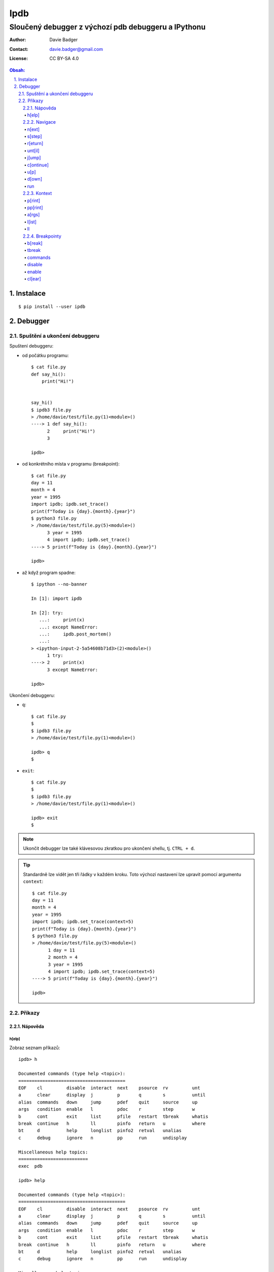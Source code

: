 ======
 Ipdb
======
------------------------------------------------------
 Sloučený debugger z výchozí pdb debuggeru a IPythonu
------------------------------------------------------

:Author: Davie Badger
:Contact: davie.badger@gmail.com
:License: CC BY-SA 4.0

.. contents:: Obsah:

.. sectnum::
   :depth: 3
   :suffix: .

Instalace
=========

::

   $ pip install --user ipdb

Debugger
========

Spuštění a ukončení debuggeru
-----------------------------

Spuštení debuggeru:

* od počátku programu::

     $ cat file.py
     def say_hi():
         print("Hi!")


     say_hi()
     $ ipdb3 file.py
     > /home/davie/test/file.py(1)<module>()
     ----> 1 def say_hi():
           2     print("Hi!")
           3

     ipdb>

* od konkrétního místa v programu (breakpoint)::

     $ cat file.py
     day = 11
     month = 4
     year = 1995
     import ipdb; ipdb.set_trace()
     print(f"Today is {day}.{month}.{year}")
     $ python3 file.py
     > /home/davie/test/file.py(5)<module>()
           3 year = 1995
           4 import ipdb; ipdb.set_trace()
     ----> 5 print(f"Today is {day}.{month}.{year}")

     ipdb>

* až když program spadne::

     $ ipython --no-banner

     In [1]: import ipdb

     In [2]: try:
        ...:     print(x)
        ...: except NameError:
        ...:     ipdb.post_mortem()
        ...:
     > <ipython-input-2-5a54608b71d3>(2)<module>()
           1 try:
     ----> 2     print(x)
           3 except NameError:

     ipdb>

Ukončení debuggeru:

* ``q``::

     $ cat file.py
     $
     $ ipdb3 file.py
     > /home/davie/test/file.py(1)<module>()

     ipdb> q
     $

* ``exit``::

     $ cat file.py
     $
     $ ipdb3 file.py
     > /home/davie/test/file.py(1)<module>()

     ipdb> exit
     $

.. note::

   Ukončit debugger lze také klávesovou zkratkou pro ukončení shellu, tj.
   ``CTRL + d``.

.. tip::

   Standardně lze vidět jen tři řádky v každém kroku. Toto výchozí nastavení
   lze upravit pomocí argumentu ``context``::

      $ cat file.py
      day = 11
      month = 4
      year = 1995
      import ipdb; ipdb.set_trace(context=5)
      print(f"Today is {day}.{month}.{year}")
      $ python3 file.py
      > /home/davie/test/file.py(5)<module>()
            1 day = 11
            2 month = 4
            3 year = 1995
            4 import ipdb; ipdb.set_trace(context=5)
      ----> 5 print(f"Today is {day}.{month}.{year}")

      ipdb>

Příkazy
-------

Nápověda
^^^^^^^^

h[elp]
""""""

Zobraz seznam příkazů::

   ipdb> h

   Documented commands (type help <topic>):
   ========================================
   EOF    cl         disable  interact  next    psource  rv         unt
   a      clear      display  j         p       q        s          until
   alias  commands   down     jump      pdef    quit     source     up
   args   condition  enable   l         pdoc    r        step       w
   b      cont       exit     list      pfile   restart  tbreak     whatis
   break  continue   h        ll        pinfo   return   u          where
   bt     d          help     longlist  pinfo2  retval   unalias
   c      debug      ignore   n         pp      run      undisplay

   Miscellaneous help topics:
   ==========================
   exec  pdb

   ipdb> help

   Documented commands (type help <topic>):
   ========================================
   EOF    cl         disable  interact  next    psource  rv         unt
   a      clear      display  j         p       q        s          until
   alias  commands   down     jump      pdef    quit     source     up
   args   condition  enable   l         pdoc    r        step       w
   b      cont       exit     list      pfile   restart  tbreak     whatis
   break  continue   h        ll        pinfo   return   u          where
   bt     d          help     longlist  pinfo2  retval   unalias
   c      debug      ignore   n         pp      run      undisplay

   Miscellaneous help topics:
   ==========================
   exec  pdb

Zobraz nápovědu pro konkrétní debugger příkaz::

   ipdb> h n
   n(ext)
           Continue execution until the next line in the current function
           is reached or it returns.
   ipdb>

.. note::

   Pokud je třeba vytvořit proměnnou pro otestování, tak tato proměnná
   nesmí obsahovat stejný název jako zabudované příkazy v debuggeru::

      ipdb> h = 1
      *** No help for '1'

   Pro zamezení kolize proměnných je nutné použít prefix ``!``::

      ipdb> !h = 1
      ipdb> !h
      1

.. tip::

   Alternativně místo ``h`` lze použít i ``?``::

      ipdb> ? h
      h(elp)
              Without argument, print the list of available commands.
              With a command name as argument, print help about that command.
              "help pdb" shows the full pdb documentation.
              "help exec" gives help on the ! command.
      ipdb>

Navigace
^^^^^^^^

n[ext]
""""""

Spusť kód na daném řádku označený symbolem ``---->`` a skoč na další řádek::

   $ cat file.py
   day = 11
   month = 4
   year = 1995
   print(f"Today is {day}.{month}.{year}")
   $ ipdb3 file.py
   > /home/davie/test/f1le.py(1)<module>()
   ----> 1 day = 11
         2 month = 4
         3 year = 1995

   ipdb> day
   *** NameError: name 'day' is not defined
   ipdb> n
   > /home/davie/test/file.py(2)<module>()
         1 day = 11
   ----> 2 month = 4
         3 year = 1995

   ipdb> day
   11

s[step]
"""""""

Spusť kód na daném řádku a skoč na další řádek nebo dovnitř funkce či metody::

   $ cat file.py
   def say_hi(name):
       print(f"Hi {name}!")


   say_hi("Davie")
   say_hi("Jacob")
   $ ipdb3 file.py
   > /home/davie/test/file.py(1)<module>()
   ----> 1 def say_hi(name):
         2     print(f"Hi {name}!")
         3

   ipdb> n
   > /home/davie/test/file.py(6)<module>()
         3
         4
   ----> 5 say_hi("Davie")

   ipdb> s
   --Call--
   > /home/davie/test/file.py(1)say_hi()
   ----> 1 def say_hi(name):
         2     print(f"Hi {name}!")
         3

   ipdb> n
   > /home/davie/test/file.py(2)say_hi()
         1 def say_hi(name):
   ----> 2     print(f"Hi {name}!")
         3

   ipdb> n
   Hi Davie!
   --Return--
   None
   > /home/davie/test/file.py(2)say_hi()
         1 def say_hi(name):
   ----> 2     print(f"Hi {name}!")
         3

   ipdb> n
   --Return--
   None
   > /home/davie/test/file.py(5)<module>()
         3
         4
         5 say_hi("Davie")

.. note::

   Pomocí příkazu ``n`` se nelze dostat dovnitř funkce::

      $ ipdb3 file.py
      > /home/davie/test/file.py(1)<module>()
      ----> 1 def say_hi(name):
            2     print(f"Hi {name}!")
            3

      ipdb> n
      > /home/davie/test/file.py(5)<module>()
            3
            4
      ----> 5 say_hi("Davie")

      ipdb> n
      Hi Davie!
      --Return--
      None
      > /home/davie/test/file.py(5)<module>()
            3
            4
      ----> 5 say_hi("Davie")

.. tip::

   Pomocí příkazu ``w[here]`` lze zjistit celé zanoření, kde se přesně nacházím
   po skoku dovnitř funkcí::

      $ cat file.py
      def say_hi(name):
          print(f"Hi {name}!")


      say_hi("Davie")
      $ ipdb3 file.py
      > /home/davie/test/file.py(1)<module>()
      ----> 1 def say_hi(name):
            2     print(f"Hi {name}!")
            3

      ipdb> n
      > /home/davie/test/file.py(5)<module>()
            3
            4
      ----> 5 say_hi("Davie")

      ipdb> s
      --Call--
      > /home/davie/test/file.py(1)say_hi()
      ----> 1 def say_hi(name):
            2     print(f"Hi {name}!")
            3

      ipdb> w
        /usr/lib/python3.6/bdb.py(431)run()
          430         try:
      --> 431             exec(cmd, globals, locals)
          432         except BdbQuit:

        <string>(1)<module>()

        /home/davie/test/file.py(5)<module>()
            3
            4
      ----> 5 say_hi("Davie")

      > /home/davie/test/file.py(1)say_hi()
      ----> 1 def say_hi(name):
            2     print(f"Hi {name}!")
            3

r[eturn]
""""""""

Spusť kód až na konec funkce a setrvej na posledním řádku funkce::

   $ cat file.py
   def say_hi(name):
       print(f"Hi {name}!")


   say_hi("Davie")
   $ ipdb3 file.py
   > /home/davie/test/file.py(1)<module>()
   ----> 1 def say_hi(name):
         2     print(f"Hi {name}!")
         3

   ipdb> n
   > /home/davie/test/file.py(5)<module>()
         3
         4
   ----> 5 say_hi("Davie")

   ipdb> s
   --Call--
   > /home/davie/test/file.py(1)say_hi()
   ----> 1 def say_hi(name):
         2     print(f"Hi {name}!")
         3

   ipdb> r
   Hi Davie!
   --Return--
   None
   > /home/davie/test/file.py(2)say_hi()
         1 def say_hi(name):
   ----> 2     print(f"Hi {name}!")
         3

   ipdb> n
   --Return--
   None
   > /home/davie/test/file.py(5)<module>()
         3
         4
   ----> 5 say_hi("Davie")

.. note::

   Mimo funkci se spustí kód až do konce programu.

.. tip::

   Vrátít se zpátky na místo, odkud byla funkce zavolána bez potřeby vidět
   znovu návratou hodnotu lze příkazem ``u[p]``::

      $ cat file.py
      def say_hi(name):
          print(f"Hi {name}!")


      say_hi("Davie")
      $ ipdb3 file.py
      > /home/davie/test/file.py(1)<module>()
      ----> 1 def say_hi(name):
            2     print(f"Hi {name}!")
            3

      ipdb> n
      > /home/davie/test/file.py(5)<module>()
            3
            4
      ----> 5 say_hi("Davie")

      ipdb> s
      --Call--
      > /home/davie/test/file.py(1)say_hi()
      ----> 1 def say_hi(name):
            2     print(f"Hi {name}!")
            3

      ipdb> r
      Hi Davie!
      --Return--
      None
      > /home/davie/test/file.py(2)say_hi()
            1 def say_hi(name):
      ----> 2     print(f"Hi {name}!")
            3

      ipdb> u
      > /home/davie/test/file.py(5)<module>()
            3
            4
      ----> 5 say_hi("Davie")

   Zpět dovnitř funkce se pak lze vrátit pomocí příkazu ``d[own]``::

      $ cat file.py
      def say_hi(name):
          print(f"Hi {name}!")


      say_hi("Davie")
      $ ipdb3 file.py
      > /home/davie/test/file.py(1)<module>()
      ----> 1 def say_hi(name):
            2     print(f"Hi {name}!")
            3

      ipdb> n
      > /home/davie/test/file.py(5)<module>()
            3
            4
      ----> 5 say_hi("Davie")

      ipdb> d
      *** Newest frame
      ipdb> s
      --Call--
      > /home/davie/test/file.py(1)say_hi()
      ----> 1 def say_hi(name):
            2     print(f"Hi {name}!")
            3

      ipdb> u
      > /home/davie/test/file.py(5)<module>()
            3
            4
      ----> 5 say_hi("Davie")

      ipdb> d
      > /home/davie/test/file.py(1)say_hi()
      ----> 1 def say_hi(name):
            2     print(f"Hi {name}!")
            3

unt[il]
"""""""

Pokračuj v exekuci kódu až do daného řádku::

   $ cat file.py
   day = 11
   month = 4
   year = 1995
   print(f"Today is {day}.{month}.{year}")
   $ ipdb3 file.py
   > /home/davie/test/file.py(1)<module>()
   ----> 1 day = 11
         2 month = 4
         3 year = 1995

   ipdb> unt 3
   > /home/davie/test/file.py(3)<module>()
         2 month = 4
   ----> 3 year = 1995
         4 print(f"Today is {day}.{month}.{year}")

   ipdb> p year
   *** NameError: name 'year' is not defined
   ipdb> p month
   4

.. note::

   Pomocí ``unt`` příkazu lze efektivně nechat doběhnout smyčku namísto
   neustáleho mačkání ``n`` příkazu.

j[ump]
""""""

Skoč dopředu nebo dozadu na konkrétní řádek v souboru::

   $ cat file.py
   day = 11
   month = 4
   year = 1995
   print(f"Today is {day}.{month}.{year}")
   $ ipdb3 file.py
   > /home/davie/test/f1le.py(1)<module>()
   ----> 1 day = 11
         2 month = 4
         3 year = 1995

   ipdb> j 3
   > /home/davie/test/file.py(3)<module>()
         2 month = 4
   ----> 3 year = 1995
         4 print(f"Today is {day}.{month}.{year}")

   ipdb> j 2
   > /home/davie/test/file.py(2)<module>()
         1 day = 11
   ----> 2 month = 4
         3 year = 1995

.. note::

   Při skočení na jiný řádek v souboru se budou předchozí řádky ignorovat
   a nebudou se vůbec spouštět::

      $ cat file.py
      day = 11
      month = 4
      year = 1995
      print(f"Today is {day}.{month}.{year}")
      $ ipdb3 file.py
      > /home/davie/test/file.py(1)<module>()
      ----> 1 day = 11
            2 month = 4
            3 year = 1995

      ipdb> j 3
      > /home/davie/test/file.py(3)<module>()
            2 month = 4
      ----> 3 year = 1995
            4 print(f"Today is {day}.{month}.{year}")

      ipdb> p month
      *** NameError: name 'month' is not defined

c[ontinue]
""""""""""

Pokračuj v exekuci kódu, dokud program nenarazí na další breakpoint::

   $ cat file.py
   day = 11
   month = 4
   year = 1995
   print(f"Today is {day}.{month}.{year}")
   $ ipdb3 file.py
   > /home/davie/test/file.py(1)<module>()
   ----> 1 day = 11
         2 month = 4
         3 year = 1995

   ipdb> c
   Today is 11.4.1995
   The program finished and will be restarted
   > /home/davie/test/file.py(1)<module>()
   ----> 1 day = 11
         2 month = 4
         3 year = 1995

   ipdb> b 3
   Breakpoint 1 at /home/davie/test/file.py:3
   ipdb> c
   > /home/davie/test/file.py(3)<module>()
         2 month = 4
   1---> 3 year = 1995
         4 print(f"Today is {day}.{month}.{year}")

.. note::

   Pokud se v debuggeru nenachází breakpoint, tak se nechá program doběhnout
   a pak znova zrestartovat na začátek.

u[p]
""""

Vrať se zpátky o úroveň / úrovně nahoru v tracebacku::

   $ cat file.py
   def countdown(n):
       import ipdb; ipdb.set_trace()

       if n <= 0:
           print("GO")
       else:
           print(n)

           countdown(n - 1)


   countdown(3)
   $ python3 file.py
   > /home/davie/test/file.py(4)countdown()
         3
   ----> 4     if n <= 0:
         5         print("GO")

   ipdb> p n
   3
   ipdb> c
   3
   > /home/davie/test/file.py(4)countdown()
         3
   ----> 4     if n <= 0:
         5         print("GO")

   ipdb> p n
   2
   ipdb> c
   2
   > /home/davie/test/file.py(4)countdown()
         3
   ----> 4     if n <= 0:
         5         print("GO")

   ipdb> p n
   1
   ipdb> c
   1
   > /home/davie/test/file.py(4)countdown()
         3
   ----> 4     if n <= 0:
         5         print("GO")

   ipdb> p n
   0
   ipdb> u
   > /home/davie/test/file.py(4)countdown()
         3
   ----> 4     if n <= 0:
         5         print("GO")

   ipdb> p n
   1
   ipdb> u 2
   > /home/davie/test/file.py(9)countdown()
         8
   ----> 9         countdown(n - 1)
        10

   ipdb> p n
   3
   ipdb> u
   > /home/davie/test/file.py(12)<module>()
        10
        11
   ---> 12 countdown(3)

   ipdb> u
   *** Oldest frame

d[own]
""""""

Vrať se zpátky o úroveň / úrovně dolu v tracebacku::

   $ cat file.py
   def countdown(n):
       import ipdb; ipdb.set_trace()

       if n <= 0:
           print("GO")
       else:
           print(n)

           countdown(n - 1)


   countdown(3)
   $ python3 file.py
   > /home/davie/test/file.py(4)countdown()
         3
   ----> 4     if n <= 0:
         5         print("GO")

   ipdb> c
   3
   > /home/davie/test/file.py(4)countdown()
         3
   ----> 4     if n <= 0:
         5         print("GO")

   ipdb> c
   2
   > /home/davie/test/file.py(4)countdown()
         3
   ----> 4     if n <= 0:
         5         print("GO")

   ipdb> c
   1
   > /home/davie/test/file.py(4)countdown()
         3
   ----> 4     if n <= 0:
         5         print("GO")

   ipdb> u 3
   > /home/davie/test/file.py(9)countdown()
         8
   ----> 9         countdown(n - 1)
        10

   ipdb> d
   > /home/davie/test/file.py(9)countdown()
         8
   ----> 9         countdown(n - 1)
        10

   ipdb> p n
   2
   ipdb> d 2
   > /home/davie/test/file.py(4)countdown()
         3
   ----> 4     if n <= 0:
         5         print("GO")

   ipdb> p n
   0
   ipdb> d
   *** Newest frame

run
"""

Spusť odznova debugger::

   $ cat file.py
   day = 11
   month = 4
   year = 1995
   print(f"Today is {day}.{month}.{year}")
   $ ipdb3 file.py
   > /home/davie/test/file.py(1)<module>()
   ----> 1 day = 11
         2 month = 4
         3 year = 1995

   ipdb> n
   > /home/davie/test/file.py(2)<module>()
         1 day = 11
   ----> 2 month = 4
         3 year = 1995

   ipdb> run
   Restarting file.py with arguments:

   > /home/davie/test/file.py(1)<module>()
   ----> 1 day = 11
         2 month = 4
         3 year = 1995

.. note::

   Alernativně lze použít taktéž alias ``restart``.

.. tip::

   Pokud se jedná o skript, který příjímá argumenty pří spuštení programu
   z příkazového řádku, lze debugger restartovat i s těmito argumenty::

      $ cat file.py
      import sys

      print(sys.argv)
      $ ipdb3 file.py
      > /home/davie/test/file.py(1)<module>()
      ----> 1 import sys
            2
            3 print(sys.argv)

      ipdb> run 1 2 3 name=Davie
      Restarting file.py with arguments:
         1 2 3 name=Davie
      > /home/davie/test/file.py(1)<module>()
      ----> 1 import sys
            2
            3 print(sys.argv)

      ipdb> c
      ['file.py', '1', '2', '3', 'name=Davie']
      The program finished and will be restarted
      > /home/davie/test/file.py(1)<module>()
      ----> 1 import sys
            2
            3 print(sys.argv)

Kontext
^^^^^^^

p[rint]
"""""""

Použij funkci ``print`` na daný objekt::

   ipdb> people = [{"name": "Davie", "gender": "M", "age": 22}, {"name": "Jacob", "gender": "M", "age": 17}]
   ipdb> p people
   [{"name": "Davie", "gender": "M", "age": 22}, {"name": "Jacob", "gender": "M", "age": 17}]
   ipdb> p 1 * 1
   1

.. note::

   Použítí příkazu ``p`` pro vytisknutí objektu je daleko bezpečnější, než
   zobrazovat hodnotu objektu bez příkaz ``p``, kdy může nechtěně dojít ke
   spuštení příkazu v debuggeru::

      ipdb> !p = 1
      ipdb> p
      *** SyntaxError: unexpected EOF while parsing
      ipdb> p p
      1

pp[rint]
""""""""

Použij funkci ``pprint`` z modulu ``pprint`` na daný objekt::

   ipdb> people = people = [{"name": "Davie", "gender": "M", "age": 22}, {"name": "Jacob", "gender": "M", "age": 17}]
   ipdb> pp people
   [{'age': 22, 'gender': 'M', 'name': 'Davie'},
    {'age': 17, 'gender': 'M', 'name': 'Jacob'}]

.. tip::

   Zobraz všechny proměnné z lokálního nebo globálního jmenného prostoru::

      ipdb> pp locals()
      {'__annotations__': {},
       '__builtins__': <module 'builtins' (built-in)>,
       '__cached__': None,
       '__doc__': None,
       '__file__': 'file.py',
       '__loader__': <_frozen_importlib_external.SourceFileLoader object at 0x7f6ae6f908d0>,
       '__name__': '__main__',
       '__package__': None,
       '__spec__': None,
       'ipdb': <module 'ipdb' from '/home/davie/.local/lib/python3.6/site-packages/ipdb/__init__.py'>}
       ipdb> pp globals()
      {'__annotations__': {},
       '__builtins__': <module 'builtins' (built-in)>,
       '__cached__': None,
       '__doc__': None,
       '__file__': 'file.py',
       '__loader__': <_frozen_importlib_external.SourceFileLoader object at 0x7f6ae6f908d0>,
       '__name__': '__main__',
       '__package__': None,
       '__spec__': None,
       'ipdb': <module 'ipdb' from '/home/davie/.local/lib/python3.6/site-packages/ipdb/__init__.py'>}

a[rgs]
""""""

Zobraz argumenty pro danou funkci či metodu::

   $ cat file.py
   def say_hi(name):
       print(f"Hi {name}!")


   say_hi("Davie")
   $ ipdb3 file.py
   > /home/davie/test/file.py(1)<module>()
   ----> 1 def say_hi(name):
         2     print(f"Hi {name}!")
         3

   ipdb> n
   > /home/davie/test/file.py(5)<module>()
         3
         4
   ----> 5 say_hi("Davie")

   ipdb> s
   --Call--
   > /home/davie/test/file.py(1)say_hi()
   ----> 1 def say_hi(name):
         2     print(f"Hi {name}!")
         3

   ipdb> a
   name = 'Davie'

l[ist]
""""""

Zobraz více řádku okolo aktuálního řádku::

   $ cat file.py
   def say_hi(name):
       """
       Greet a user.

       Args:
           name (str): Name of user.
       """
       print(f"Hi {name}!")


   say_hi("Davie")


   def say_hello(name):
       """
       Greet a user.

       Args:
           name (str): Name of user.
       """
       print(f"Hi {name}!")


   say_hi("Jacob")
   $ ipdb3 file.py
   > /home/davie/test/file.py(1)<module>()
   ----> 1 def say_hi(name):
         2     """
         3     Greet a user.

   ipdb> l
   ----> 1 def say_hi(name):
         2     """
         3     Greet a user.
         4
         5     Args:
         6         name (str): Name of user.
         7     """
         8     print(f"Hi {name}!")
         9
        10
        11 say_hi("Davie")

   ipdb> n
   > /home/davie/test/file.py(11)<module>()
        10
   ---> 11 say_hi("Davie")
        12

   ipdb> l
         6         name (str): Name of user.
         7     """
         8     print(f"Hi {name}!")
         9
        10
   ---> 11 say_hi("Davie")
        12
        13
        14 def say_hello(name):
        15     """
        16     Greet a user.

.. note::

   Zpravidla se zobrazí pět řádku nahoru a dolu (celkem 11 řádků), je-li to
   možné. Řádky okolo lze zobrazit i pro konkrétní řádek::

      $ cat file.py
      def say_hi(name):
          """
          Greet a user.

          Args:
              name (str): Name of user.
          """
          print(f"Hi {name}!")


      say_hi("Davie")


      def say_hello(name):
          """
          Greet a user.

          Args:
              name (str): Name of user.
          """
          print(f"Hi {name}!")


      say_hi("Jacob")
      $ ipdb3 file.py
      > /home/davie/test/file.py(1)<module>()
      ----> 1 def say_hi(name):
            2     """
            3     Greet a user.

      ipdb> l 11
            6         name (str): Name of user.
            7     """
            8     print(f"Hi {name}!")
            9
           10
           11 say_hi("Davie")
           12
           13
           14 def say_hello(name):
           15     """
           16     Greet a user.

.. tip::

   Zobraz jen řádky od do::

      $ cat file.py
      def say_hi(name):
          """
          Greet a user.

          Args:
              name (str): Name of user.
          """
          print(f"Hi {name}!")


      say_hi("Davie")
      $ ipdb3 file.py
      > /home/davie/test/file.py(1)<module>()
      ----> 1 def say_hi(name):
            2     """
            3     Greet a user.

      ipdb> l 1,0
      ----> 1 def say_hi(name):

      ipdb> l 3,0
            3     Greet a user.

      ipdb> l 3,3
            3     Greet a user.

      ipdb> l 5,8
            5     Args:
            6         name (str): Name of user.
            7     """
            8     print(f"Hi {name}!")

ll
""

Zobraz všechny zdrojové kódu v daném rámci, ať už se jedná o funkci nebo
celý program::

   $ cat file.py
   def say_hi(name):
       """
       Greet a user.

       Args:
           name (str): Name of user.
       """
       print(f"Hi {name}!")


   say_hi("Davie")
   $ ipdb3 file.py
   > /home/davie/test/file.py(1)<module>()
   ----> 1 def say_hi(name):
         2     """
         3     Greet a user.

   ipdb> ll
   ----> 1 def say_hi(name):
         2     """
         3     Greet a user.
         4
         5     Args:
         6         name (str): Name of user.
         7     """
         8     print(f"Hi {name}!")
         9
        10
        11 say_hi("Davie")

   ipdb> n
   > /home/davie/test/file.py(11)<module>()
         9
        10
   ---> 11 say_hi("Davie")

   ipdb> s
   --Call--
   > /home/davie/test/file.py(1)say_hi()
   ----> 1 def say_hi(name):
         2     """
         3     Greet a user.

   ipdb> ll
   ----> 1 def say_hi(name):
         2     """
         3     Greet a user.
         4
         5     Args:
         6         name (str): Name of user.
         7     """
         8     print(f"Hi {name}!")
         9

.. note::

   Příkazem celým svým jménem zní ``longlist``.

Breakpointy
^^^^^^^^^^^

b[reak]
"""""""

Vytvoř trvalý breakpoint na konkrétním řádku::

   $ cat file.py
   day = 11
   month = 4
   year = 1995
   print(f"Today is {day}.{month}.{year}")
   $ ipdb3 file.py
   > /home/davie/test/file.py(1)<module>()
   ----> 1 day = 11
         2 month = 4
         3 year = 1995

   ipdb> b 3
   Breakpoint 1 at /home/davie/test/file.py:3
   ipdb> c
   > /home/davie/test/file.py(3)<module>()
         2 month = 4
   1---> 3 year = 1995
         4 print(f"Today is {day}.{month}.{year}")

   ipdb> c
   Today is 11.4.1995
   The program finished and will be restarted
   > /home/davie/test/file.py(1)<module>()
   ----> 1 day = 11
         2 month = 4
   1     3 year = 1995

   ipdb> c
   > /home/davie/test/file.py(3)<module>()
         2 month = 4
   1---> 3 year = 1995
         4 print(f"Today is {day}.{month}.{year}")

Vytvoř trvalý breakpoint na konkrétním řádku v jiném souboru::

   $ cat file.py
   """
   Showcase
   """

   from another_file import make_text_bold
   from another_file import make_text_italic


   def make_text_bold_and_italic(text):
       return make_text_bold(make_text_italic(text))


   print(make_text_bold_and_italic("test"))
   $ cat another_file.py
   def make_text_bold(text):
       return f"<b>{text}</b>"


   def make_text_italic(text):
       return f"<i>{text}</i>"
   $ ipdb3 file.py
   > /home/davie/test/file.py(3)<module>()
         2 Showcase
   ----> 3 """
         4

   ipdb> b another_file:5
   Breakpoint 1 at /home/davie/test/another_file.py:5
   ipdb> b another_file.py:5
   Breakpoint 2 at /home/davie/test/another_file.py:5
   ipdb> c
   > /home/davie/test/another_file.py(5)<module>()
         4
   2---> 5 def make_text_italic(text):
         6     return f"<i>{text}</i>"

Vytvoř trvalý breakpoint na konkrétní funkci::

   $ cat file.py
   """
   Showcase
   """

   from another_file import make_text_bold
   from another_file import make_text_italic


   def make_text_bold_and_italic(text):
       return make_text_bold(make_text_italic(text))


   print(make_text_bold_and_italic("test"))
   $ ipdb3 file.py
   > /home/davie/test/file.py(3)<module>()
         2 Showcase
   ----> 3 """
         4

   ipdb> b make_text_bold_and_italic
   Breakpoint 1 at /home/davie/test/file.py:9
   ipdb> c
   > /home/davie/test/file.py(10)make_text_bold_and_italic()
   1     9 def make_text_bold_and_italic(text):
   ---> 10     return make_text_bold(make_text_italic(text))
        11

   ipdb>

Vypiš všechny trvalé breakpointy v debuggeru::

   $ cat file.py
   day = 11
   month = 4
   year = 1995
   print(f"Today is {day}.{month}.{year}")
   $ ipdb3 file.py
   > /home/davie/test/file.py(1)<module>()
   ----> 1 day = 11
         2 month = 4
         3 year = 1995

   ipdb> b 2
   Breakpoint 1 at /home/davie/test/file.py:2
   ipdb> b 3
   Breakpoint 2 at /home/davie/test/file.py:3
   ipdb> b 4
   Breakpoint 3 at /home/davie/test/file.py:4
   ipdb> b
   Num Type         Disp Enb   Where
   1   breakpoint   keep yes   at /home/davie/test/file.py:2
   2   breakpoint   keep yes   at /home/davie/test/file.py:3
   3   breakpoint   keep yes   at /home/davie/test/file.py:4

.. tip::

   Vytvoř breakpoint jen v případě, pokud je podmínka platná pro jeho
   vytvoření::

      $ cat file.py
      for number in range(10):
          print(number)
      $ ipdb3 file.py
      > /home/davie/test/file.py(1)<module>()
      ----> 1 for number in range(10):
            2     print(number)

      ipdb> b 2, number % 2 != 0
      Breakpoint 1 at /home/davie/test/file.py:2
      ipdb> c
      0
      > /home/davie/test/file.py(2)<module>()
            1 for number in range(10):
      1---> 2     print(number)

      ipdb> p number
      1

   Podmínku lze dodatečně upravit pomocí příkazu ``condition``::

      > /home/davie/test/file.py(1)<module>()
      ----> 1 for number in range(10):
            2     print(number)

      ipdb> b 2, number % 2 == 0
      Breakpoint 1 at /home/davie/test/file.py:2
      ipdb> b
      Num Type         Disp Enb   Where
      1   breakpoint   keep yes   at /home/davie/test/file.py:2
         stop only if number % 2 == 0
      ipdb> condition 1 number % 2 != 0
      New condition set for breakpoint 1.
      ipdb> b
      Num Type         Disp Enb   Where
      1   breakpoint   keep yes   at /home/davie/test/file.py:2
         stop only if number % 2 != 0

tbreak
""""""

Vytvoř dočasný breakpoint, který se smaže při zastavení debuggeru na daném
místě::

   $ cat file.py
   day = 11
   month = 4
   year = 1995
   print(f"Today is {day}.{month}.{year}")
   $ ipdb3 file.py
   > /home/davie/test/file.py(1)<module>()
   ----> 1 day = 11
         2 month = 4
         3 year = 1995

   ipdb> tbreak 3
   Breakpoint 1 at /home/davie/test/file.py:3
   ipdb> c
   Deleted breakpoint 1 at /home/davie/test/file.py:3
   > /home/davie/test/file.py(3)<module>()
         2 month = 4
   ----> 3 year = 1995
         4 print(f"Today is {day}.{month}.{year}")

   ipdb> b
   ipdb>

commands
""""""""

Spusť příkazy v daném breakpointu::

   $ cat file.py
   for number in range(10):
       print(number)
   $ ipdb3 file.py
   > /home/davie/test/file.py(1)<module>()
   ----> 1 for number in range(10):
         2     print(number)

   ipdb> b 2
   Breakpoint 1 at /home/davie/test/file.py:2
   ipdb> b
   Num Type         Disp Enb   Where
   1   breakpoint   keep yes   at /home/davie/test/file.py:2
   ipdb> commands 1
   (com) p number
   (com) p number >= 0
   (com) end
   ipdb> c
   0
   True
   > /home/davie/test/file.py(2)<module>()
         1 for number in range(10):
   1---> 2     print(number)


disable
"""""""

Deaktivuj daný breakpoint::

   $ cat file.py
   day = 11
   month = 4
   year = 1995
   print(f"Today is {day}.{month}.{year}")
   $ ipdb3 file.py
   > /home/davie/test/file.py(1)<module>()
   ----> 1 day = 11
         2 month = 4
         3 year = 1995

   ipdb> b 3
   Breakpoint 1 at /home/davie/test/file.py:3
   ipdb> b
   Num Type         Disp Enb   Where
   1   breakpoint   keep yes   at /home/davie/test/file.py:3
   ipdb> disable 1
   Disabled breakpoint 1 at /home/davie/test/file.py:3
   ipdb> b
   Num Type         Disp Enb   Where
   1   breakpoint   keep no    at /home/davie/test/file.py:3

.. tip::

   Pokud je třeba daný breakpoint deaktivovat jen N-krát, lze použít příkaz
   ``ignore``::

      $ cat file.py
      for number in range(10):
          print(number)
      $ ipdb3 file.py
      > /home/davie/test/file.py(1)<module>()
      ----> 1 for number in range(10):
            2     print(number)

      ipdb> b 2
      Breakpoint 1 at /home/davie/test/file.py:2
      ipdb> b
      Num Type         Disp Enb   Where
      1   breakpoint   keep yes   at /home/davie/test/file.py:2
      ipdb> ignore 1 3
      Will ignore next 3 crossings of breakpoint 1.
      ipdb> c
      0
      1
      2
      > /home/davie/test/file.py(2)<module>()
            1 for number in range(10):
      1---> 2     print(number)

      ipdb> p number
      3

enable
""""""

Znova aktivuj daný breakpoint::

   $ cat file.py
   day = 11
   month = 4
   year = 1995
   print(f"Today is {day}.{month}.{year}")
   $ ipdb3 file.py
   > /home/davie/test/file.py(1)<module>()
   ----> 1 day = 11
         2 month = 4
         3 year = 1995

   ipdb> b 3
   Breakpoint 1 at /home/davie/test/file.py:3
   ipdb> b
   Num Type         Disp Enb   Where
   1   breakpoint   keep yes   at /home/davie/test/file.py:3
   ipdb> disable 1
   Disabled breakpoint 1 at /home/davie/test/file.py:3
   ipdb> b
   Num Type         Disp Enb   Where
   1   breakpoint   keep no    at /home/davie/test/file.py:3
   ipdb> enable 1
   Enabled breakpoint 1 at /home/davie/test/file.py:3
   ipdb> b
   Num Type         Disp Enb   Where
   1   breakpoint   keep yes   at /home/davie/test/file.py:3

cl[ear]
"""""""

Smaž trvale konkrétní breakpoint::

   $ cat file.py
   day = 11
   month = 4
   year = 1995
   print(f"Today is {day}.{month}.{year}")
   $ ipdb3 file.py
   > /home/davie/test/file.py(1)<module>()
   ----> 1 day = 11
         2 month = 4
         3 year = 1995

   ipdb> b 3
   Breakpoint 1 at /home/davie/test/file.py:3
   ipdb> b
   Num Type         Disp Enb   Where
   1   breakpoint   keep yes   at /home/davie/test/file.py:3
   ipdb> cl 1
   Deleted breakpoint 1 at /home/davie/test/file.py:3
   ipdb> b
   ipdb>

Smaž trvale všechny breakpointy::

   $ cat file.py
   day = 11
   month = 4
   year = 1995
   print(f"Today is {day}.{month}.{year}")
   $ ipdb3 file.py
   > /home/davie/test/file.py(1)<module>()
   ----> 1 day = 11
         2 month = 4
         3 year = 1995

   ipdb> b 2
   Breakpoint 1 at /home/davie/test/file.py:2
   ipdb> b 3
   Breakpoint 2 at /home/davie/test/file.py:3
   ipdb> b 4
   Breakpoint 3 at /home/davie/test/file.py:4
   ipdb> b
   Num Type         Disp Enb   Where
   1   breakpoint   keep yes   at /home/davie/test/file.py:2
   2   breakpoint   keep yes   at /home/davie/test/file.py:3
   3   breakpoint   keep yes   at /home/davie/test/file.py:4
   ipdb> cl
   Clear all breaks? y
   Deleted breakpoint 1 at /home/davie/test/file.py:2
   Deleted breakpoint 2 at /home/davie/test/file.py:3
   Deleted breakpoint 3 at /home/davie/test/file.py:4
   ipdb> b
   ipdb>
